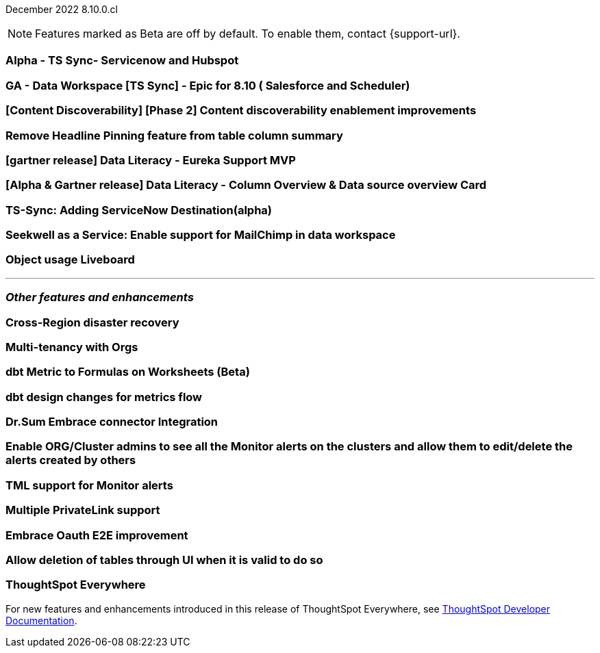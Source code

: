 ifndef::pendo-links[]
December 2022 [label label-dep]#8.10.0.cl#
endif::[]
ifdef::pendo-links[]
[month-year-whats-new]#December 2022#
[label label-dep-whats-new]#8.10.0.cl#
endif::[]

ifndef::free-trial-feature[]
NOTE: Features marked as [.badge.badge-update-note]#Beta# are off by default. To enable them, contact {support-url}.
endif::free-trial-feature[]

[#primary-8-10-0-cl]

[#8-10-0-cl-servicenow-hubspot]
[discrete]
=== Alpha - TS Sync- Servicenow and Hubspot

// Naomi

// internal-only for 8.10.cl

[#8-10-0-cl-salesforce-scheduler]
[discrete]
=== GA - Data Workspace [TS Sync] - Epic for 8.10 ( Salesforce and Scheduler)

// Naomi

[#8-10-0-cl-discoverable-content]
[discrete]
=== [Content Discoverability] [Phase 2] Content discoverability enablement improvements

// Naomi

[#8-10-0-cl-headline]
[discrete]
=== Remove Headline Pinning feature from table column summary

// Naomi. not sure if this needs to be in the what's new

// planned to GA 9.2.0.cl

// THE FOLLOWING ARE NEEDS EVALUATION

[#8-10-0-cl-data-literacy]
[discrete]
=== [gartner release] Data Literacy - Eureka Support MVP

// Mark


[#8-10-0-cl-data-literacy-column-overview]
[discrete]
=== [Alpha & Gartner release] Data Literacy - Column Overview & Data source overview Card

// Mark. This might be the same as the epic right above it

[#8-10-0-cl-servicenow]
[discrete]
=== TS-Sync: Adding ServiceNow Destination(alpha)

// Naomi

// internal-only, no word as to which release it will GA


[#8-10-0-cl-seekwell]
[discrete]
=== Seekwell as a Service: Enable support for MailChimp in data workspace

// Naomi

// not in 8.10.cl, planned for "far future"

[#8-10-0-cl-object-usage]
[discrete]
=== Object usage Liveboard

// Naomi

// updates to the object usage Liveboard, new visualizations to track how objects are used

'''
[#secondary-8-10-0-cl]
[discrete]
=== _Other features and enhancements_


[#8-10-0-cl-disaster-recovery]
[discrete]
=== Cross-Region disaster recovery

// Teresa. it's possible this will be pushed to 9.0

[#8-10-0-cl-orgs]
[discrete]
=== Multi-tenancy with Orgs

// Teresa. orgs public beta

[#8-10-0-cl-dbt-metrics]
[discrete]
=== dbt Metric to Formulas on Worksheets (Beta)

// Teresa. trying to get confirmation about this

[#8-10-0-cl-dbt-enhancements]
[discrete]
=== dbt design changes for metrics flow

// Teresa. This is likely going to be "dbt enhancements" if it is in the release

[#8-10-0-cl-dr-sum]
[discrete]
=== Dr.Sum Embrace connector Integration

// Mark

[#8-10-0-cl-monitor-admin]
[discrete]
=== Enable ORG/Cluster admins to see all the Monitor alerts on the clusters and allow them to edit/delete the alerts created by others

// Naomi. not sure if this goes under 'other features and enhancements' or not

//re:Vikas-- document in notes and article, not in What's New

[#8-10-0-cl-tml-monitor]
[discrete]
=== TML support for Monitor alerts

// Teresa

[#8-10-0-cl-private-links]
[discrete]
=== Multiple PrivateLink support

// Teresa

// THE FOLLOWING ARE NEEDS EVALUATION

[#8-10-0-cl-embrace-oauth-e2e]
[discrete]
=== Embrace Oauth E2E improvement

// Mark


[#8-10-0-cl-delete-tables]
[discrete]
=== Allow deletion of tables through UI when it is valid to do so

// Mark

ifndef::free-trial-feature[]
[discrete]
=== ThoughtSpot Everywhere

For new features and enhancements introduced in this release of ThoughtSpot Everywhere, see https://developers.thoughtspot.com/docs/?pageid=whats-new[ThoughtSpot Developer Documentation^].
endif::[]
